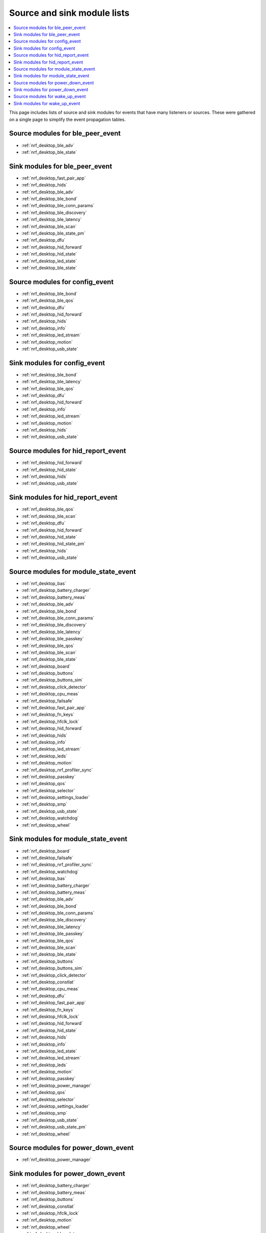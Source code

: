 .. _nrf_desktop_event_rel_modules:

Source and sink module lists
############################

.. contents::
   :local:
   :depth: 2

This page includes lists of source and sink modules for events that have many listeners or sources.
These were gathered on a single page to simplify the event propagation tables.

.. _nrf_desktop_ble_peer_event_sources:

Source modules for ble_peer_event
=================================

* :ref:`nrf_desktop_ble_adv`
* :ref:`nrf_desktop_ble_state`

.. _nrf_desktop_ble_peer_event_sinks:

Sink modules for ble_peer_event
===============================

* :ref:`nrf_desktop_fast_pair_app`
* :ref:`nrf_desktop_hids`
* :ref:`nrf_desktop_ble_adv`
* :ref:`nrf_desktop_ble_bond`
* :ref:`nrf_desktop_ble_conn_params`
* :ref:`nrf_desktop_ble_discovery`
* :ref:`nrf_desktop_ble_latency`
* :ref:`nrf_desktop_ble_scan`
* :ref:`nrf_desktop_ble_state_pm`
* :ref:`nrf_desktop_dfu`
* :ref:`nrf_desktop_hid_forward`
* :ref:`nrf_desktop_hid_state`
* :ref:`nrf_desktop_led_state`
* :ref:`nrf_desktop_ble_state`


.. _nrf_desktop_config_event_sources:

Source modules for config_event
===============================

* :ref:`nrf_desktop_ble_bond`
* :ref:`nrf_desktop_ble_qos`
* :ref:`nrf_desktop_dfu`
* :ref:`nrf_desktop_hid_forward`
* :ref:`nrf_desktop_hids`
* :ref:`nrf_desktop_info`
* :ref:`nrf_desktop_led_stream`
* :ref:`nrf_desktop_motion`
* :ref:`nrf_desktop_usb_state`

.. _nrf_desktop_config_event_sinks:

Sink modules for config_event
=============================

* :ref:`nrf_desktop_ble_bond`
* :ref:`nrf_desktop_ble_latency`
* :ref:`nrf_desktop_ble_qos`
* :ref:`nrf_desktop_dfu`
* :ref:`nrf_desktop_hid_forward`
* :ref:`nrf_desktop_info`
* :ref:`nrf_desktop_led_stream`
* :ref:`nrf_desktop_motion`
* :ref:`nrf_desktop_hids`
* :ref:`nrf_desktop_usb_state`


.. _nrf_desktop_hid_report_event_sources:

Source modules for hid_report_event
===================================

* :ref:`nrf_desktop_hid_forward`
* :ref:`nrf_desktop_hid_state`
* :ref:`nrf_desktop_hids`
* :ref:`nrf_desktop_usb_state`

.. _nrf_desktop_hid_report_event_sinks:

Sink modules for hid_report_event
=================================

* :ref:`nrf_desktop_ble_qos`
* :ref:`nrf_desktop_ble_scan`
* :ref:`nrf_desktop_dfu`
* :ref:`nrf_desktop_hid_forward`
* :ref:`nrf_desktop_hid_state`
* :ref:`nrf_desktop_hid_state_pm`
* :ref:`nrf_desktop_hids`
* :ref:`nrf_desktop_usb_state`


.. _nrf_desktop_module_state_event_sources:

Source modules for module_state_event
=====================================

* :ref:`nrf_desktop_bas`
* :ref:`nrf_desktop_battery_charger`
* :ref:`nrf_desktop_battery_meas`
* :ref:`nrf_desktop_ble_adv`
* :ref:`nrf_desktop_ble_bond`
* :ref:`nrf_desktop_ble_conn_params`
* :ref:`nrf_desktop_ble_discovery`
* :ref:`nrf_desktop_ble_latency`
* :ref:`nrf_desktop_ble_passkey`
* :ref:`nrf_desktop_ble_qos`
* :ref:`nrf_desktop_ble_scan`
* :ref:`nrf_desktop_ble_state`
* :ref:`nrf_desktop_board`
* :ref:`nrf_desktop_buttons`
* :ref:`nrf_desktop_buttons_sim`
* :ref:`nrf_desktop_click_detector`
* :ref:`nrf_desktop_cpu_meas`
* :ref:`nrf_desktop_failsafe`
* :ref:`nrf_desktop_fast_pair_app`
* :ref:`nrf_desktop_fn_keys`
* :ref:`nrf_desktop_hfclk_lock`
* :ref:`nrf_desktop_hid_forward`
* :ref:`nrf_desktop_hids`
* :ref:`nrf_desktop_info`
* :ref:`nrf_desktop_led_stream`
* :ref:`nrf_desktop_leds`
* :ref:`nrf_desktop_motion`
* :ref:`nrf_desktop_nrf_profiler_sync`
* :ref:`nrf_desktop_passkey`
* :ref:`nrf_desktop_qos`
* :ref:`nrf_desktop_selector`
* :ref:`nrf_desktop_settings_loader`
* :ref:`nrf_desktop_smp`
* :ref:`nrf_desktop_usb_state`
* :ref:`nrf_desktop_watchdog`
* :ref:`nrf_desktop_wheel`

.. _nrf_desktop_module_state_event_sinks:

Sink modules for module_state_event
===================================

* :ref:`nrf_desktop_board`
* :ref:`nrf_desktop_failsafe`
* :ref:`nrf_desktop_nrf_profiler_sync`
* :ref:`nrf_desktop_watchdog`
* :ref:`nrf_desktop_bas`
* :ref:`nrf_desktop_battery_charger`
* :ref:`nrf_desktop_battery_meas`
* :ref:`nrf_desktop_ble_adv`
* :ref:`nrf_desktop_ble_bond`
* :ref:`nrf_desktop_ble_conn_params`
* :ref:`nrf_desktop_ble_discovery`
* :ref:`nrf_desktop_ble_latency`
* :ref:`nrf_desktop_ble_passkey`
* :ref:`nrf_desktop_ble_qos`
* :ref:`nrf_desktop_ble_scan`
* :ref:`nrf_desktop_ble_state`
* :ref:`nrf_desktop_buttons`
* :ref:`nrf_desktop_buttons_sim`
* :ref:`nrf_desktop_click_detector`
* :ref:`nrf_desktop_constlat`
* :ref:`nrf_desktop_cpu_meas`
* :ref:`nrf_desktop_dfu`
* :ref:`nrf_desktop_fast_pair_app`
* :ref:`nrf_desktop_fn_keys`
* :ref:`nrf_desktop_hfclk_lock`
* :ref:`nrf_desktop_hid_forward`
* :ref:`nrf_desktop_hid_state`
* :ref:`nrf_desktop_hids`
* :ref:`nrf_desktop_info`
* :ref:`nrf_desktop_led_state`
* :ref:`nrf_desktop_led_stream`
* :ref:`nrf_desktop_leds`
* :ref:`nrf_desktop_motion`
* :ref:`nrf_desktop_passkey`
* :ref:`nrf_desktop_power_manager`
* :ref:`nrf_desktop_qos`
* :ref:`nrf_desktop_selector`
* :ref:`nrf_desktop_settings_loader`
* :ref:`nrf_desktop_smp`
* :ref:`nrf_desktop_usb_state`
* :ref:`nrf_desktop_usb_state_pm`
* :ref:`nrf_desktop_wheel`


.. _nrf_desktop_power_down_event_sources:

Source modules for power_down_event
===================================

* :ref:`nrf_desktop_power_manager`

.. _nrf_desktop_power_down_event_sinks:

Sink modules for power_down_event
=================================

* :ref:`nrf_desktop_battery_charger`
* :ref:`nrf_desktop_battery_meas`
* :ref:`nrf_desktop_buttons`
* :ref:`nrf_desktop_constlat`
* :ref:`nrf_desktop_hfclk_lock`
* :ref:`nrf_desktop_motion`
* :ref:`nrf_desktop_wheel`
* :ref:`nrf_desktop_ble_adv`
* :ref:`nrf_desktop_ble_bond`
* :ref:`nrf_desktop_ble_latency`
* :ref:`nrf_desktop_ble_scan`
* :ref:`nrf_desktop_board`
* :ref:`nrf_desktop_buttons_sim`
* :ref:`nrf_desktop_click_detector`
* :ref:`nrf_desktop_hid_forward`
* :ref:`nrf_desktop_leds`
* :ref:`nrf_desktop_selector`
* :ref:`nrf_desktop_power_manager`


.. _nrf_desktop_wake_up_event_sources:

Source modules for wake_up_event
================================

* :ref:`nrf_desktop_ble_adv`
* :ref:`nrf_desktop_buttons`
* :ref:`nrf_desktop_hid_forward`
* :ref:`nrf_desktop_motion`
* :ref:`nrf_desktop_power_manager`
* :ref:`nrf_desktop_wheel`

.. _nrf_desktop_wake_up_event_sinks:

Sink modules for wake_up_event
==============================

* :ref:`nrf_desktop_power_manager`
* :ref:`nrf_desktop_battery_charger`
* :ref:`nrf_desktop_battery_meas`
* :ref:`nrf_desktop_ble_adv`
* :ref:`nrf_desktop_ble_bond`
* :ref:`nrf_desktop_ble_latency`
* :ref:`nrf_desktop_ble_scan`
* :ref:`nrf_desktop_board`
* :ref:`nrf_desktop_buttons`
* :ref:`nrf_desktop_buttons_sim`
* :ref:`nrf_desktop_click_detector`
* :ref:`nrf_desktop_constlat`
* :ref:`nrf_desktop_hfclk_lock`
* :ref:`nrf_desktop_hid_forward`
* :ref:`nrf_desktop_leds`
* :ref:`nrf_desktop_motion`
* :ref:`nrf_desktop_selector`
* :ref:`nrf_desktop_usb_state`
* :ref:`nrf_desktop_wheel`
